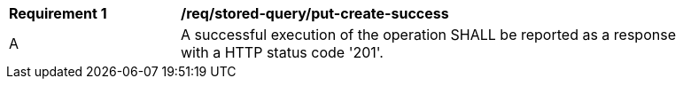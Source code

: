 [[req_stored-query_put-create-success.adoc]]   
[width="90%",cols="2,6a"]
|===
^|*Requirement {counter:req-id}* |*/req/stored-query/put-create-success*
^|A |A successful execution of the operation SHALL be reported as a response with a HTTP status code '201'.
|===

